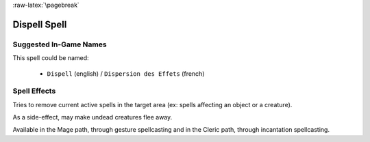 
:raw-latex:`\pagebreak`


Dispell Spell
.............


Suggested In-Game Names
_______________________

This spell could be named:

 - ``Dispell`` (english) / ``Dispersion des Effets`` (french)



Spell Effects 
_____________

Tries to remove current active spells in the target area (ex: spells affecting an object or a creature).

As a side-effect, may make undead creatures flee away.

Available in the Mage path, through gesture spellcasting and in the Cleric path, through incantation spellcasting.

